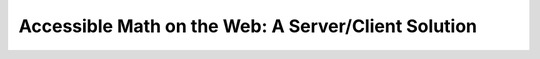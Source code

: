 Accessible Math on the Web: A Server/Client Solution
====================================================

.. datatemplate::
   :source: /_data/2016.na.speakers.yaml
   :template: videos/video-detail.html
   :key: 21

